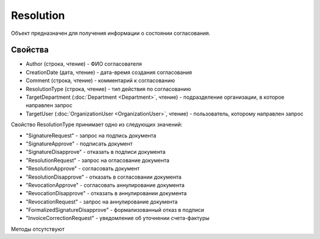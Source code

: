 ﻿Resolution
==========

Объект предназначен для получения информации о состоянии согласования.


Свойства
--------

-  Author (строка, чтение) - ФИО согласователя
-  CreationDate (дата, чтение) - дата-время создания согласования
-  Comment (строка, чтение) - комментарий к согласованию
-  ResolutionType (строка, чтение) - тип действия по согласованию
-  TargetDepartment (:doc:`Department <Department>`, чтение) - подразделение организации, в которое направлен запрос
-  TargetUser (:doc:`OrganizationUser <OrganizationUser>`, чтение) - пользователь, которому направлен запрос

Свойство ResolutionType принимает одно из следующих значений:

-  "SignatureRequest" - запрос на подпись документа
-  "SignatureApprove" - подписать документ
-  "SignatureDisapprove" - отказать в подписи документа
-  "ResolutionRequest" - запрос на огласование документа
-  "ResolutionApprove" - согласовать документ
-  "ResolutionDisapprove" - отказать в согласовании документа
-  "RevocationApprove" - согласовать аннулирование документа
-  "RevocationDisapprove" - отказать в аннулировании документа
-  "RevocationRequest" - запрос на аннулирование документа
-  "FormalizedSignatureDisapprove" - формализованный отказ в подписи
-  "InvoiceCorrectionRequest" - уведомление об уточнении счета-фактуры

Методы отсутствуют
